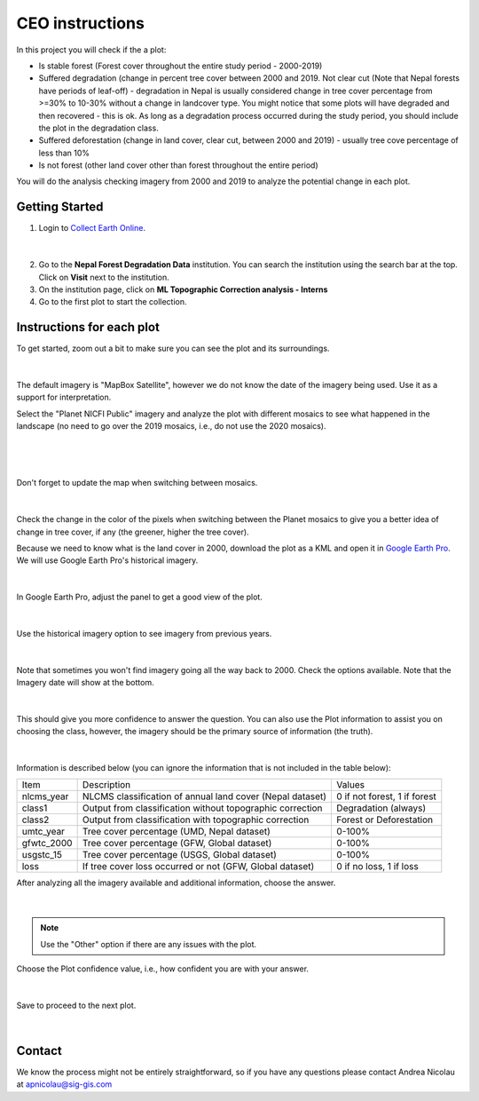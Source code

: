 ----------------
CEO instructions
----------------

In this project you will check if the a plot:

* Is stable forest (Forest cover throughout the entire study period - 2000-2019)
* Suffered degradation (change in percent tree cover between 2000 and 2019. Not clear cut (Note that Nepal forests have periods of leaf-off)  - degradation in Nepal is usually considered change in tree cover percentage from >=30% to 10-30% without a change in landcover type. You might notice that some plots will have degraded and then recovered - this is ok. As long as a degradation process occurred during the study period, you should include the plot in the degradation class.
* Suffered deforestation (change in land cover, clear cut, between 2000 and 2019) - usually tree cove percentage of less than 10%
* Is not forest (other land cover other than forest throughout the entire period)

You will do the analysis checking imagery from 2000 and 2019 to analyze the potential change in each plot.

Getting Started
---------------

1. Login to `Collect Earth Online`_.

.. _Collect Earth Online: https://collect.earth

.. figure:: images/ceo.png

|

2. Go to the **Nepal Forest Degradation Data** institution. You can search the institution using the search bar at the top. Click on **Visit** next to the institution.

3. On the institution page, click on **ML Topographic Correction analysis - Interns**

4. Go to the first plot to start the collection. 


Instructions for each plot
--------------------------

To get started, zoom out a bit to make sure you can see the plot and its surroundings.

.. figure:: images/plotzoomout.png

|

The default imagery is "MapBox Satellite", however we do not know the date of the imagery being used. Use it as a support for interpretation.

Select the "Planet NICFI Public" imagery and analyze the plot with different mosaics to see what happened in the landscape (no need to go over the 2019 mosaics, i.e., do not use the 2020 mosaics).

.. figure:: images/planet.png

|

.. figure:: images/selectplanetmosaic.png

|

Don't forget to update the map when switching between mosaics.

.. figure:: images/updatemap.png

|

Check the change in the color of the pixels when switching between the Planet mosaics to give you a better idea of change in tree cover, if any (the greener, higher the tree cover).

Because we need to know what is the land cover in 2000, download the plot as a KML and open it in `Google Earth Pro <https://www.google.com.br/earth/download/gep/agree.html>`_. We will use Google Earth Pro's historical imagery.

.. figure:: images/downloadkml.png

|

In Google Earth Pro, adjust the panel to get a good view of the plot. 

.. figure:: images/kml1.png

|

Use the historical imagery option to see imagery from previous years.

.. figure:: images/kml2.png

|

Note that sometimes you won't find imagery going all the way back to 2000. Check the options available. Note that the Imagery date will show at the bottom.

.. figure:: images/kml3.png

|

This should give you more confidence to answer the question. You can also use the Plot information to assist you on choosing the class, however, the imagery should be the primary source of information (the truth). 

.. figure:: images/plotingo.png

|

Information is described below (you can ignore the information that is not included in the table below):

+------------+-----------------------------------------------------------+------------------------------+
| Item       | Description                                               | Values                       |
+------------+-----------------------------------------------------------+------------------------------+
| nlcms_year | NLCMS classification of annual land cover (Nepal dataset) | 0 if not forest, 1 if forest |
+------------+-----------------------------------------------------------+------------------------------+
| class1     | Output from classification without topographic correction | Degradation (always)         |
+------------+-----------------------------------------------------------+------------------------------+
| class2     | Output from classification with topographic correction    | Forest or Deforestation      |
+------------+-----------------------------------------------------------+------------------------------+
| umtc_year  | Tree cover percentage (UMD, Nepal dataset)                | 0-100%                       |
+------------+-----------------------------------------------------------+------------------------------+
| gfwtc_2000 | Tree cover percentage (GFW, Global dataset)               | 0-100%                       |
+------------+-----------------------------------------------------------+------------------------------+
| usgstc_15  | Tree cover percentage (USGS, Global dataset)              | 0-100%                       |
+------------+-----------------------------------------------------------+------------------------------+
| loss       | If tree cover loss occurred or not (GFW, Global dataset)  | 0 if no loss, 1 if loss      |
+------------+-----------------------------------------------------------+------------------------------+

After analyzing all the imagery available and additional information, choose the answer.

.. figure:: images/answer.png

|

.. note::
   Use the "Other" option if there are any issues with the plot.

Choose the Plot confidence value, i.e., how confident you are with your answer.

.. figure:: images/confidence.png

|

Save to proceed to the next plot.

.. figure:: images/save.png

|

Contact
-------

We know the process might not be entirely straightforward, so if you have any questions please contact Andrea Nicolau at apnicolau@sig-gis.com
